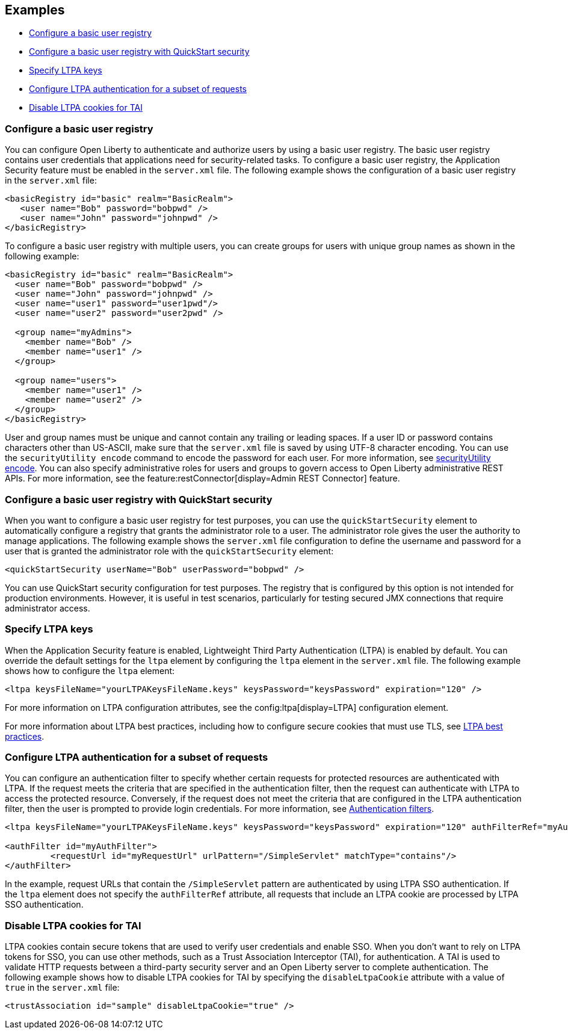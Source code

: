
== Examples

- <<#basic,Configure a basic user registry>>
- <<#quick,Configure a basic user registry with QuickStart security>>
- <<#ltpa,Specify LTPA keys>>
- <<#filter,Configure LTPA authentication for a subset of requests>>
- <<#tai,Disable LTPA cookies for TAI>>

=== Configure a basic user registry
You can configure Open Liberty to authenticate and authorize users by using a basic user registry. The basic user registry contains user credentials that applications need for security-related tasks. To configure a basic user registry, the Application Security feature must be enabled in the `server.xml` file. The following example shows the configuration of a basic user registry in the `server.xml` file:
[source,xml]
----
<basicRegistry id="basic" realm="BasicRealm">
   <user name="Bob" password="bobpwd" />
   <user name="John" password="johnpwd" />
</basicRegistry>
----

To configure a basic user registry with multiple users, you can create groups for users with unique group names as shown in the following example:
[source,xml]
----
<basicRegistry id="basic" realm="BasicRealm">
  <user name="Bob" password="bobpwd" />
  <user name="John" password="johnpwd" />
  <user name="user1" password="user1pwd"/>
  <user name="user2" password="user2pwd" />

  <group name="myAdmins">
    <member name="Bob" />
    <member name="user1" />
  </group>

  <group name="users">
    <member name="user1" />
    <member name="user2" />
  </group>
</basicRegistry>
----

User and group names must be unique and cannot contain any trailing or leading spaces.
If a user ID or password contains characters other than US-ASCII, make sure that the `server.xml` file is saved by using UTF-8 character encoding.
You can use the `securityUtility encode` command to encode the password for each user. For more information, see xref:reference:command/securityUtility-encode.adoc[securityUtility encode].
You can also specify administrative roles for users and groups to govern access to Open Liberty administrative REST APIs. For more information, see the feature:restConnector[display=Admin REST Connector] feature.

[#quick]
=== Configure a basic user registry with QuickStart security
When you want to configure a basic user registry for test purposes, you can use the `quickStartSecurity` element to automatically configure a registry that grants the administrator role to a user. The administrator role gives the user the authority to manage applications. The following example shows the `server.xml` file configuration to define the username and password for a user that is granted the administrator role with the `quickStartSecurity` element:
[source,xml]
----
<quickStartSecurity userName="Bob" userPassword="bobpwd" />
----
You can use QuickStart security configuration for test purposes. The registry that is configured by this option is not intended for production environments. However, it is useful in test scenarios, particularly for testing secured JMX connections that require administrator access.

[#ltpa]
=== Specify LTPA keys
When the Application Security feature is enabled, Lightweight Third Party Authentication (LTPA) is enabled by default. You can override the default settings for the `ltpa` element by configuring the `ltpa` element in the `server.xml` file. The following example shows how to configure the `ltpa` element:
[source,xml]
----
<ltpa keysFileName="yourLTPAKeysFileName.keys" keysPassword="keysPassword" expiration="120" />
----
For more information on LTPA configuration attributes, see the config:ltpa[display=LTPA] configuration element.

For more information about LTPA best practices, including how to configure secure cookies that must use TLS, see xref:ROOT:network-hardening.adoc#ltpa[LTPA best practices].

[#filter]
=== Configure LTPA authentication for a subset of requests
You can configure an authentication filter to specify whether certain requests for protected resources are authenticated with LTPA.
If the request meets the criteria that are specified in the authentication filter, then the request can authenticate with LTPA to access the protected resource.
Conversely, if the request does not meet the criteria that are configured in the LTPA authentication filter, then the user is prompted to provide login credentials.
For more information, see xref:ROOT:authentication-filters.adoc[Authentication filters].

[source,xml]
----
<ltpa keysFileName="yourLTPAKeysFileName.keys" keysPassword="keysPassword" expiration="120" authFilterRef="myAuthFilter"/>

<authFilter id="myAuthFilter">
         <requestUrl id="myRequestUrl" urlPattern="/SimpleServlet" matchType="contains"/>
</authFilter>
----

In the example, request URLs that contain the `/SimpleServlet` pattern are authenticated by using LTPA SSO authentication.
If the `ltpa` element does not specify the `authFilterRef` attribute, all requests that include an LTPA cookie are processed by LTPA SSO authentication.

[#tai]
=== Disable LTPA cookies for TAI
LTPA cookies contain secure tokens that are used to verify user credentials and enable SSO. When you don't want to rely on LTPA tokens for SSO, you can use other methods, such as a Trust Association Interceptor (TAI), for authentication. A TAI is used to validate HTTP requests between a third-party security server and an Open Liberty server to complete authentication.  The following example shows how to disable LTPA cookies for TAI by specifying the `disableLtpaCookie` attribute with a value of `true` in the `server.xml` file:

[source,xml]
----
<trustAssociation id="sample" disableLtpaCookie="true" />
----
